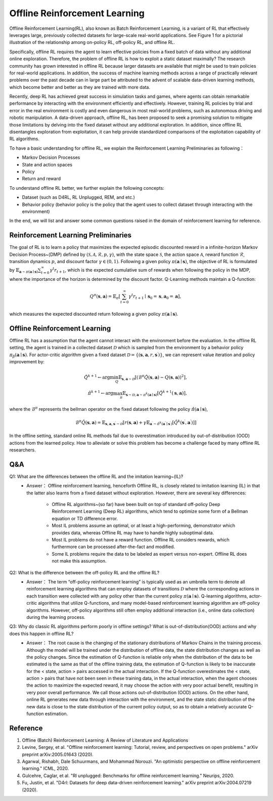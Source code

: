 Offline Reinforcement Learning
===============================

Offline Reinforcement Learning(RL), also known as Batch Reinforcement Learning, is a variant of RL that effectively leverages large, previously collected datasets for large-scale real-world applications.
See Figure 1 for a pictorial illustration of the relationship among on-policy RL, off-policy RL, and offline RL.

.. image:: images/offline.png
   :align: center
   :scale: 50 %

Specifically, offline RL requires the agent to learn effective policies from a fixed batch of data without any additional online exploration. 
Therefore, the problem of offline RL is how to exploit a static dataset maximally? 
The research community has grown interested in offline RL because larger datasets are available that might be used to train policies for real-world applications. 
In addition, the success of machine learning methods across a range of practically relevant problems over the past decade can in large part be attributed to the advent of scalable data-driven learning methods, which become better and better as they are trained with more data.

Recently, deep RL has achieved great success in simulation tasks and games, where agents can obtain remarkable performance by interacting with the environment efficiently and effectively.
However, training RL policies by trial and error in the real environment is costly and even dangerous in most real-world problems, such as autonomous driving and robotic manipulation.
A data-driven approach, offline RL, has been proposed to seek a promising solution to mitigate those limitations by delving into the fixed dataset without any additional exploration.
In addition, since offline RL disentangles exploration from exploitation, it can help provide standardized comparisons of the exploitation capability of RL algorithms.

To have a basic understanding for offline RL, we explain the Reinforcement Learning Preliminaries as following：

- Markov Decision Processes 
- State and action spaces
- Policy
- Return and reward

To understand offline RL better, we further explain the following concepts:

- Dataset (such as D4RL, RL Unplugged, REM, and etc.)
- Behavior policy (behavior policy is the policy that the agent uses to collect dataset through interacting with the environment)


In the end, we will list and answer some common questions raised in the domain of reinforcement learning for reference.

Reinforcement Learning Preliminaries
------------------------------------

The goal of RL is to learn a policy that maximizes the expected episodic discounted reward in a infinite-horizon Markov Decision Process~(DMP) defined by :math:`(\mathcal{S},\mathcal{A}, \mathcal{R}, p, \gamma)`, with the state space :math:`\mathcal{S}`, the action space :math:`\mathcal{A}`, reward function :math:`\mathcal{R}`, transition dynamics :math:`p`, and discount factor :math:`\gamma \in \left(0, 1 \right)`. 
Following a given policy :math:`\pi(\mathbf{a} \mid \mathbf{s})`, the objective of RL is formulated by :math:`\mathbb{E}_{\mathbf{a} \sim \pi(\mathbf{a} \mid \mathbf{s})} \sum_{t=0}^{\infty} \gamma^{t}r_{t+1}`, which is the expected cumulative sum of rewards when following the policy in the MDP, where the importance of the horizon is determined by the discount factor.
Q-Learning methods maintain a Q-function:

.. math::
   Q^{\pi}(\mathbf{s}, \mathbf{a})=\mathbb{E}_{\pi}\left[\sum_{t=0}^{\infty} \gamma^{t} r_{t+1} \mid \mathbf{s}_{0}=\mathbf{s}, \mathbf{a}_{0}=\mathbf{a}\right],

which measures the expected discounted return following a given policy :math:`\pi(\mathbf{a} \mid \mathbf{s})`.

Offline Reinforcement Learning
------------------------------------

Offline RL has a assumption that the agent cannot interact with the environment before the evaluation. 
In the offline RL setting, the agent is trained in a collected dataset :math:`\mathcal{D}` which is sampled from the environment by a behavior policy :math:`\pi_{\beta}(\mathbf{a}\mid \mathbf{s})`. For actor-critic algorithm given a fixed dataset :math:`\mathcal{D} = \left\{ (\mathbf{s}, \mathbf{a}, r, \mathbf{s}^{\prime})\right\}`, we can represent value iteration and policy improvement by:

.. math::
   \hat{Q}^{k+1} \leftarrow \arg\min_{Q} \mathbb{E}_{\mathbf{s}, \mathbf{a} \sim \mathcal{D}} \left[ \left(\hat{\mathcal{B}}^\pi \hat{Q}(\mathbf{s}, \mathbf{a})  - Q(\mathbf{s}, \mathbf{a}) \right)^2 \right],
   \\
   \hat{\pi}^{k+1} \leftarrow \arg\max_{\pi} \mathbb{E}_{\mathbf{s} \sim \mathcal{D}, \mathbf{a} \sim \pi^{k}(\mathbf{a} \mid \mathbf{s})}\left[\hat{Q}^{k+1}(\mathbf{s}, \mathbf{a})\right],

where the :math:`\hat{\mathcal{B}}^\pi` represents the bellman operator on the fixed dataset following the policy :math:`\hat{\pi} \left(\mathbf{a} \mid \mathbf{s}\right)`,

.. math::
   \hat{\mathcal{B}}^\pi \hat{Q}\left(\mathbf{s}, \mathbf{a}\right) = \mathbb{E}_{\mathbf{s}, \mathbf{a}, \mathbf{s}^{\prime} \sim \mathcal{D}}[ r(\mathbf{s}, \mathbf{a})+\gamma \mathbb{E}_{\mathbf{a}^{\prime} \sim \hat{\pi}^{k}\left(\mathbf{a}^{\prime} \mid \mathbf{s}^{\prime}\right)}\left[\hat{Q}^{k}\left(\mathbf{s}^{\prime}, \mathbf{a}^{\prime}\right)\right] ]

In the offline setting, standard online RL methods fail due to overestimation introduced by out-of-distribution (OOD) actions from the learned policy.
How to alleviate or solve this problem has become a challenge faced by many offline RL researchers.


Q&A
----
Q1: What are the differences between the offline RL and the imitation learning~(IL)?
 - Answer： Offline reinforcement learning, henceforth Offline RL, is closely related to imitation learning (IL) in that the latter also learns from a fixed dataset without exploration. However, there are several key differences:
     
     - Offline RL algorithms~(so far) have been built on top of standard off-policy Deep Reinforcement Learning (Deep RL) algorithms, which tend to optimize some form of a Bellman equation or TD difference error.
     - Most IL problems assume an optimal, or at least a high-performing, demonstrator which provides data, whereas Offline RL may have to handle highly suboptimal data.
     - Most IL problems do not have a reward function. Offline RL considers rewards, which furthermore can be processed after-the-fact and modified.
     - Some IL problems require the data to be labeled as expert versus non-expert. Offline RL does not make this assumption.

Q2: What is the difference between the off-policy RL and the offline RL?
 - Answer： The term “off-policy reinforcement learning” is typically used as an umbrella term to denote all reinforcement learning algorithms that can employ datasets of transitions :math:`\mathcal{D}` where the corresponding actions in each transition were collected with any policy other than the current policy :math:`\pi(\mathbf{a} \mid \mathbf{s})`. Q-learning algorithms, actor-critic algorithms that utilize Q-functions, and many model-based reinforcement learning algorithm are off-policy algorithms. However, off-policy algorithms still often employ additional interaction (i.e., online data collection) during the learning process.

Q3: Why do classic RL algorithms perform poorly in offline settings? What is out-of-distribution(OOD) actions and why does this happen in offline RL?
 - Answer： The root cause is the changing of the stationary distributions of Markov Chains in the training process. Although the model will be trained under the distribution of offline data, the state distribution changes as well as the policy changes. Since the estimation of Q-function is reliable only when the distribution of the data to be estimated is the same as that of the offline training data, the estimation of Q-function is likely to be inaccurate for the < state, action > pairs accessed in the actual interaction. If the Q-function overestimates the < state, action > pairs that have not been seen in these training data, in the actual interaction, when the agent chooses the action to maximize the expected reward, it may choose the action with very poor actual benefit, resulting in very poor overall performance. We call those actions out-of-distribution (OOD) actions. On the other hand, online RL generates new data through interaction with the environment, and the state static distribution of the new data is close to the state distribution of the current policy output, so as to obtain a relatively accurate Q-function estimation.


Reference
----------

1. Offline (Batch) Reinforcement Learning: A Review of Literature and Applications
2. Levine, Sergey, et al. "Offline reinforcement learning: Tutorial, review, and perspectives on open problems." arXiv preprint arXiv:2005.01643 (2020).
3. Agarwal, Rishabh, Dale Schuurmans, and Mohammad Norouzi. "An optimistic perspective on offline reinforcement learning." ICML, 2020.
4. Gulcehre, Caglar, et al. "Rl unplugged: Benchmarks for offline reinforcement learning." Neurips, 2020.
5. Fu, Justin, et al. "D4rl: Datasets for deep data-driven reinforcement learning." arXiv preprint arXiv:2004.07219 (2020).